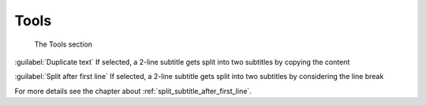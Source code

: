 .. meta::
   :description: Kdenlive Documentation - Configuration Tools
   :keywords: KDE, Kdenlive, documentation, user manual, configuration, preferences, tools, video editor, open source, free, learn, easy


.. metadata-placeholder

   :authors: - Claus Christensen
             - Yuri Chornoivan
             - Ttguy (https://userbase.kde.org/User:Ttguy)
             - Bushuev (https://userbase.kde.org/User:Bushuev)
             - Dirkolus (https://userbase.kde.org/User:Dirkolus)
             - Jessej (https://userbase.kde.org/User:Jessej)
             - Jack (https://userbase.kde.org/User:Jack)
             - Roger (https://userbase.kde.org/User:Roger)
             - Eugen Mohr
             - Bernd Jordan (https://discuss.kde.org/u/berndmj)

   :license: Creative Commons License SA 4.0


.. .. versionadded:: 23.04

Tools
-----

.. figure:: /images/getting_started/configure_tools_2412.webp
   :width: 700px
   :figwidth: 700px
   :alt: configure_tools_2412

   The Tools section

:guilabel:`Duplicate text` If selected, a 2-line subtitle gets split into two subtitles by copying the content 

:guilabel:`Split after first line` If selected, a 2-line subtitle gets split into two subtitles by considering the line break 

For more details see the chapter about :ref:`split_subtitle_after_first_line`.